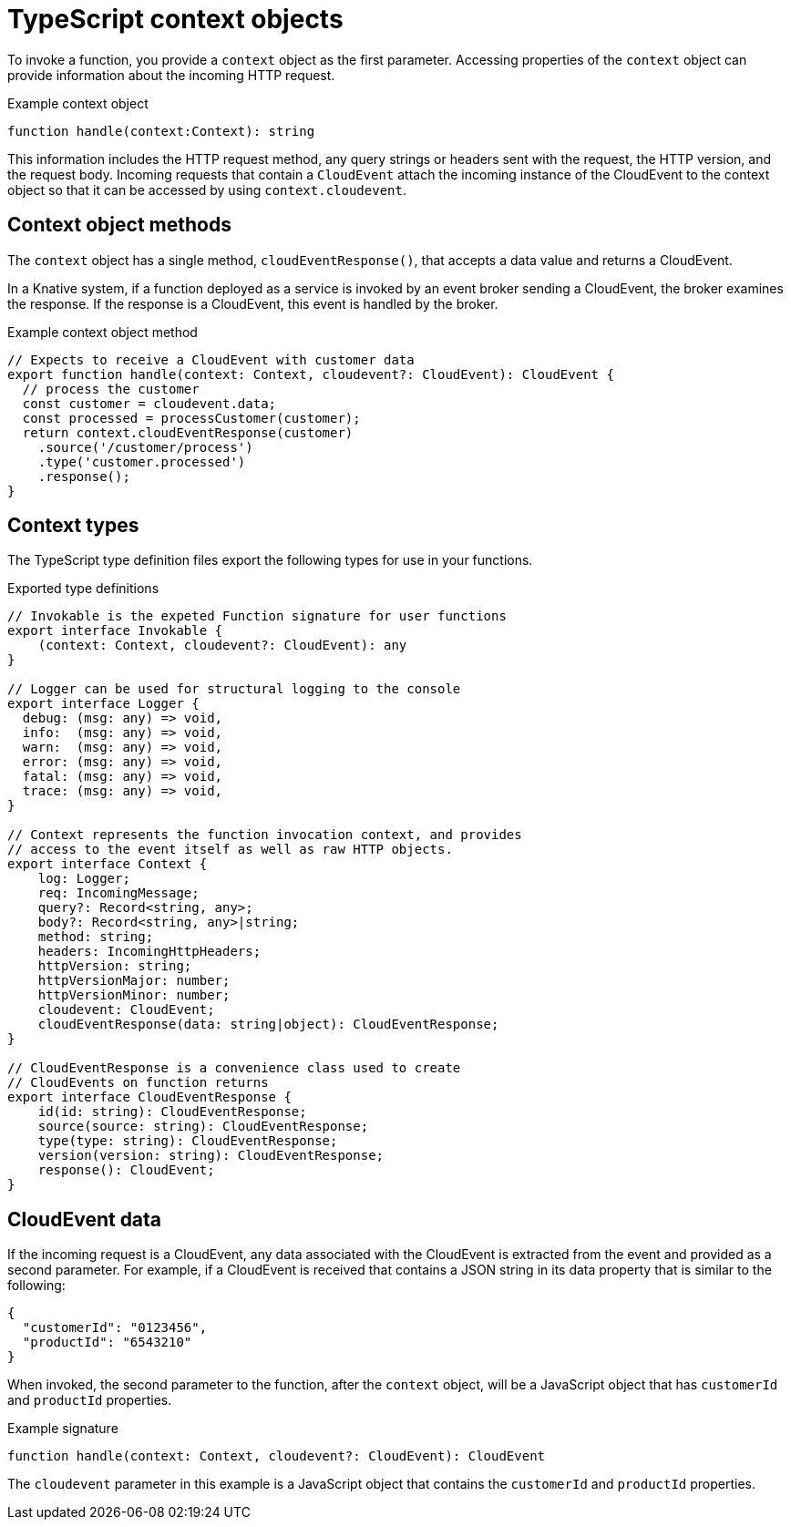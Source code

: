 // Module included in the following assemblies
//
// * serverless/functions/serverless-developing-typescript-functions.adoc

:_mod-docs-content-type: REFERENCE
[id="serverless-typescript-functions-context-objects_{context}"]
= TypeScript context objects

To invoke a function, you provide a `context` object as the first parameter. Accessing properties of the `context` object can provide information about the incoming HTTP request.

.Example context object
[source,javascript]
----
function handle(context:Context): string
----

This information includes the HTTP request method, any query strings or headers sent with the request, the HTTP version, and the request body. Incoming requests that contain a `CloudEvent` attach the incoming instance of the CloudEvent to the context object so that it can be accessed by using `context.cloudevent`.

[id="serverless-typescript-functions-context-objects-methods_{context}"]
== Context object methods

The `context` object has a single method, `cloudEventResponse()`, that accepts a data value and returns a CloudEvent.

In a Knative system, if a function deployed as a service is invoked by an event broker sending a CloudEvent, the broker examines the response. If the response is a CloudEvent, this event is handled by the broker.

.Example context object method
[source,javascript]
----
// Expects to receive a CloudEvent with customer data
export function handle(context: Context, cloudevent?: CloudEvent): CloudEvent {
  // process the customer
  const customer = cloudevent.data;
  const processed = processCustomer(customer);
  return context.cloudEventResponse(customer)
    .source('/customer/process')
    .type('customer.processed')
    .response();
}
----

[id="serverless-typescript-functions-context-types_{context}"]
== Context types

The TypeScript type definition files export the following types for use in your functions.

.Exported type definitions
[source,javascript]
----
// Invokable is the expeted Function signature for user functions
export interface Invokable {
    (context: Context, cloudevent?: CloudEvent): any
}

// Logger can be used for structural logging to the console
export interface Logger {
  debug: (msg: any) => void,
  info:  (msg: any) => void,
  warn:  (msg: any) => void,
  error: (msg: any) => void,
  fatal: (msg: any) => void,
  trace: (msg: any) => void,
}

// Context represents the function invocation context, and provides
// access to the event itself as well as raw HTTP objects.
export interface Context {
    log: Logger;
    req: IncomingMessage;
    query?: Record<string, any>;
    body?: Record<string, any>|string;
    method: string;
    headers: IncomingHttpHeaders;
    httpVersion: string;
    httpVersionMajor: number;
    httpVersionMinor: number;
    cloudevent: CloudEvent;
    cloudEventResponse(data: string|object): CloudEventResponse;
}

// CloudEventResponse is a convenience class used to create
// CloudEvents on function returns
export interface CloudEventResponse {
    id(id: string): CloudEventResponse;
    source(source: string): CloudEventResponse;
    type(type: string): CloudEventResponse;
    version(version: string): CloudEventResponse;
    response(): CloudEvent;
}
----

[id="serverless-typescript-functions-context-objects-cloudevent-data_{context}"]
== CloudEvent data

If the incoming request is a CloudEvent, any data associated with the CloudEvent is extracted from the event and provided as a second parameter. For example, if a CloudEvent is received that contains a JSON string in its data property that is similar to the following:

[source,json]
----
{
  "customerId": "0123456",
  "productId": "6543210"
}
----

When invoked, the second parameter to the function, after the `context` object, will be a JavaScript object that has `customerId` and `productId` properties.

.Example signature
[source,javascript]
----
function handle(context: Context, cloudevent?: CloudEvent): CloudEvent
----

The `cloudevent` parameter in this example is a JavaScript object that contains the `customerId` and `productId` properties.
